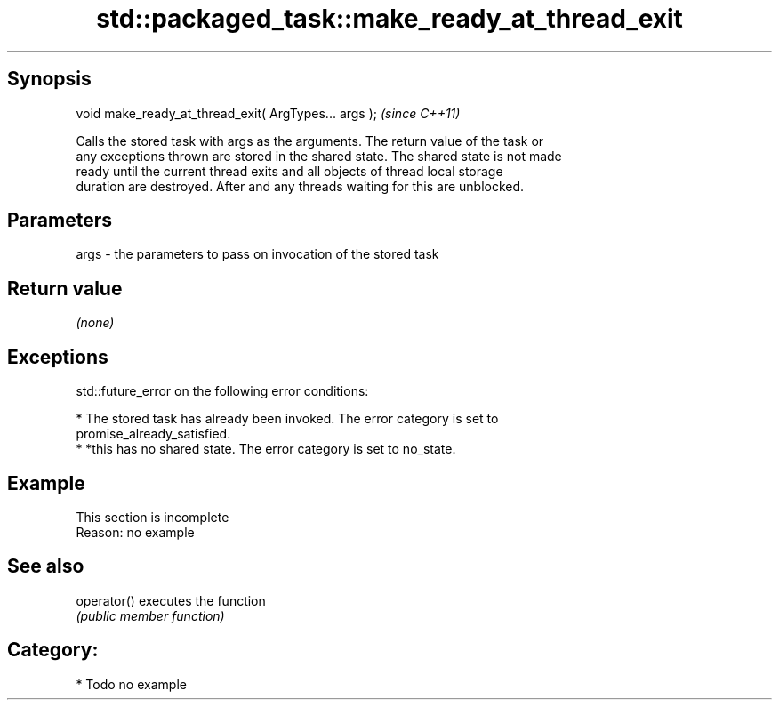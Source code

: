 .TH std::packaged_task::make_ready_at_thread_exit 3 "Jun 28 2014" "2.0 | http://cppreference.com" "C++ Standard Libary"
.SH Synopsis
   void make_ready_at_thread_exit( ArgTypes... args );  \fI(since C++11)\fP

   Calls the stored task with args as the arguments. The return value of the task or
   any exceptions thrown are stored in the shared state. The shared state is not made
   ready until the current thread exits and all objects of thread local storage
   duration are destroyed. After and any threads waiting for this are unblocked.

.SH Parameters

   args - the parameters to pass on invocation of the stored task

.SH Return value

   \fI(none)\fP

.SH Exceptions

   std::future_error on the following error conditions:

     * The stored task has already been invoked. The error category is set to
       promise_already_satisfied.
     * *this has no shared state. The error category is set to no_state.

.SH Example

    This section is incomplete
    Reason: no example

.SH See also

   operator() executes the function
              \fI(public member function)\fP 

.SH Category:

     * Todo no example

